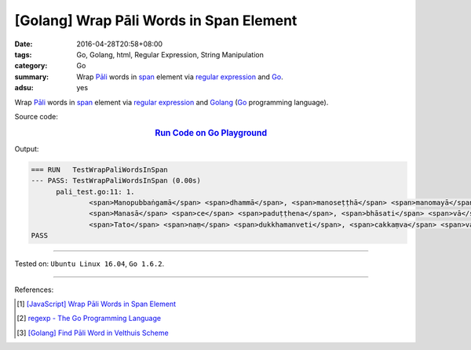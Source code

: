 [Golang] Wrap Pāli Words in Span Element
########################################

:date: 2016-04-28T20:58+08:00
:tags: Go, Golang, html, Regular Expression, String Manipulation
:category: Go
:summary: Wrap `Pāli`_ words in span_ element via `regular expression`_ and Go_.
:adsu: yes


Wrap `Pāli`_ words in span_ element via `regular expression`_ and Golang_ (Go_
programming language).

Source code:

.. rubric:: `Run Code on Go Playground <https://play.golang.org/p/X_pP7e0YuK>`_
      :class: align-center

.. show_github_file:: siongui userpages content/code/go-wrap-word-in-span/pali.go
.. adsu:: 2
.. show_github_file:: siongui userpages content/code/go-wrap-word-in-span/pali_test.go
.. adsu:: 3

Output:

.. code-block:: txt

  === RUN   TestWrapPaliWordsInSpan
  --- PASS: TestWrapPaliWordsInSpan (0.00s)
  	pali_test.go:11: 1.
  		<span>Manopubbaṅgamā</span> <span>dhammā</span>, <span>manoseṭṭhā</span> <span>manomayā</span>;
  		<span>Manasā</span> <span>ce</span> <span>paduṭṭhena</span>, <span>bhāsati</span> <span>vā</span> <span>karoti</span> <span>vā</span>;
  		<span>Tato</span> <span>naṃ</span> <span>dukkhamanveti</span>, <span>cakkaṃva</span> <span>vahato</span> <span>padaṃ</span>.
  PASS

----

Tested on: ``Ubuntu Linux 16.04``, ``Go 1.6.2``.

----

.. adsu:: 4

References:

.. [1] `[JavaScript] Wrap Pāli Words in Span Element <{filename}../02/javascript-wrap-pali-words-in-span-element%en.rst>`_

.. [2] `regexp - The Go Programming Language <https://golang.org/pkg/regexp/>`_

.. [3] `[Golang] Find Pāli Word in Velthuis Scheme <{filename}../../03/17/go-find-pali-word-in-velthuis-scheme%en.rst>`_


.. _Go: https://golang.org/
.. _Golang: https://golang.org/
.. _Pāli: https://en.wikipedia.org/wiki/Pali
.. _span: http://www.w3schools.com/tags/tag_span.asp
.. _regular expression: https://www.google.com/search?q=regular+expression
